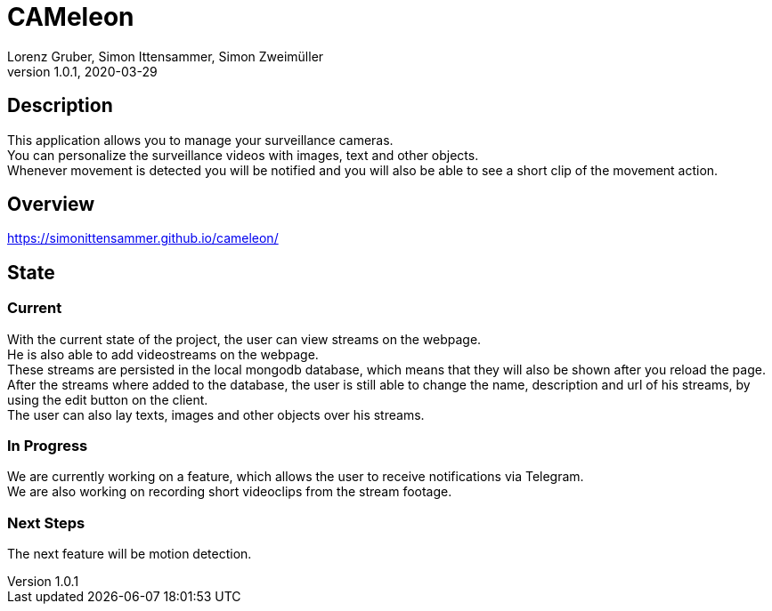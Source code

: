 = CAMeleon
Lorenz Gruber, Simon Ittensammer, Simon Zweimüller
1.0.1, 2020-03-29

== Description

This application allows you to manage your surveillance cameras. +
You can personalize the surveillance videos with images, text and other objects. +
Whenever movement is detected you will be notified and you will also be able to see a short clip of the movement action.

== Overview

https://simonittensammer.github.io/cameleon/[]

== State

=== Current

With the current state of the project, the user can view streams on the webpage. +
He is also able to add videostreams on the webpage. +
These streams are persisted in the local mongodb database, which means that they will also be shown after you reload the page. +
After the streams where added to the database, the user is still able to change the name, description and url of his streams, by using the edit button on the client. +
The user can also  lay texts, images and other objects over his streams.

=== In Progress

We are currently working on a feature, which allows the user to receive notifications via Telegram. +
We are also working on recording short videoclips from the stream footage.

=== Next Steps

The next feature will be motion detection. +
